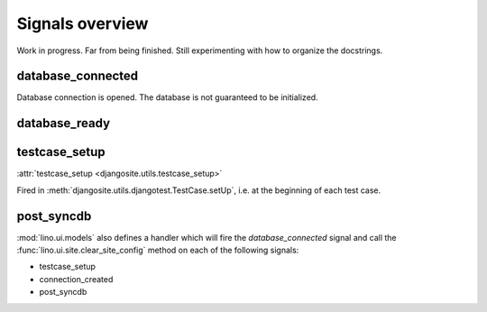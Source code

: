 .. _lino.signals:

Signals overview
================

Work in progress.
Far from being finished.
Still experimenting with how to organize the docstrings.


database_connected
------------------

Database connection is opened.
The database is not guaranteed to be initialized.

database_ready
--------------


testcase_setup
--------------

:attr:`testcase_setup <djangosite.utils.testcase_setup>`

Fired in :meth:`djangosite.utils.djangotest.TestCase.setUp`,
i.e. at the beginning of each test case.



post_syncdb
-----------



:mod:`lino.ui.models` also defines a handler which will fire 
the `database_connected` signal 
and call the :func:`lino.ui.site.clear_site_config` 
method on each of the following signals:

- testcase_setup
- connection_created
- post_syncdb
